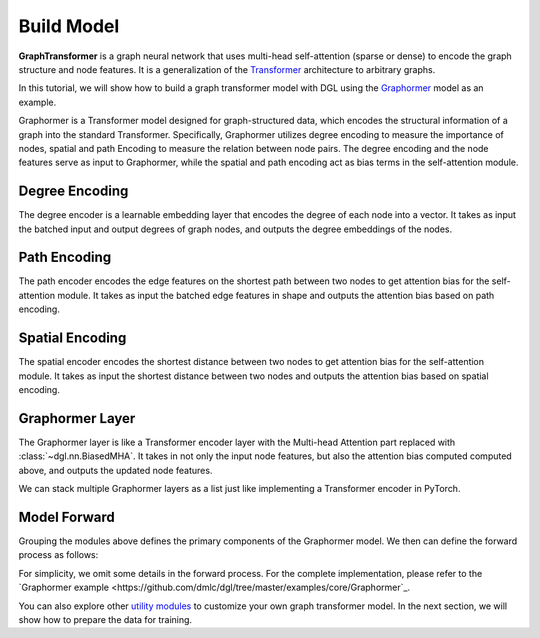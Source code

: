 Build Model
===========

**GraphTransformer** is a graph neural network that uses multi-head self-attention (sparse or dense) to encode the graph structure and node features. It is a generalization of the `Transformer <https://arxiv.org/abs/1706.03762>`_ architecture to arbitrary graphs. 

In this tutorial, we will show how to build a graph transformer model with DGL using the `Graphormer <https://arxiv.org/abs/2106.05234>`_ model as an example.

Graphormer is a Transformer model designed for graph-structured data, which encodes the structural information of a graph into the standard Transformer. Specifically, Graphormer utilizes degree encoding to measure the importance of nodes, spatial and path Encoding to measure the relation between node pairs. The degree encoding and the node features serve as input to Graphormer, while the spatial and path encoding act as bias terms in the self-attention module.

Degree Encoding
-------------------
The degree encoder is a learnable embedding layer that encodes the degree of each node into a vector. It takes as input the batched input and output degrees of graph nodes, and outputs the degree embeddings of the nodes.

.. code:: python
    degree_encoder = dgl.nn.DegreeEncoder(
        max_degree=8,  # the maximum degree to cut off
        embedding_dim=512  # the dimension of the degree embedding
    )

Path Encoding
-------------
The path encoder encodes the edge features on the shortest path between two nodes to get attention bias for the self-attention module. It takes as input the batched edge features in shape  and outputs the attention bias based on path encoding.

.. code:: python
    path_encoder = PathEncoder(
        max_len=5,  # the maximum length of the shortest path
        feat_dim=512,  # the dimension of the edge feature
        num_heads=8,  # the number of attention heads
    )

Spatial Encoding
----------------
The spatial encoder encodes the shortest distance between two nodes to get attention bias for the self-attention module. It takes as input the shortest distance between two nodes and outputs the attention bias based on spatial encoding.

.. code:: python
    spatial_encoder = SpatialEncoder(
        max_dist=5,  # the maximum distance between two nodes
        num_heads=8,  # the number of attention heads
    )


Graphormer Layer
----------------
The Graphormer layer is like a Transformer encoder layer with the Multi-head Attention part replaced with :class:`~dgl.nn.BiasedMHA`. It takes in not only the input node features, but also the attention bias computed computed above, and outputs the updated node features.

We can stack multiple Graphormer layers as a list just like implementing a Transformer encoder in PyTorch.

.. code:: python
    layers = th.nn.ModuleList([
        GraphormerLayer(
            feat_size=512,  # the dimension of the input node features
            hidden_size=1024,  # the dimension of the hidden layer
            num_heads=8,  # the number of attention heads
            dropout=0.1,  # the dropout rate
            activation=th.nn.ReLU(),  # the activation function
            norm_first=False,  # whether to put the normalization before attention and feedforward
        )
        for _ in range(6)
    ])

Model Forward
-------------
Grouping the modules above defines the primary components of the Graphormer model. We then can define the forward process as follows:

.. code:: python
    node_feat, in_degree, out_degree, attn_mask, path_data, dist = \
        next(iter(dataloader))  #  we will use the first batch as an example
    num_graphs, max_num_nodes, _ = node_feat.shape
    deg_emb = degree_encoder(th.stack((in_degree, out_degree)))

    # node feature + degree encoding as input
    node_feat = node_feat + deg_emb

    # spatial encoding and path encoding serve as attention bias
    path_encoding = path_encoder(dist, path_data)
    spatial_encoding = spatial_encoder(dist)
    attn_bias[:, 1:, 1:, :] = path_encoding + spatial_encoding

    # graphormer layers
    for layer in layers:
        x = layer(
            x,
            attn_mask=attn_mask,
            attn_bias=attn_bias,
        )

For simplicity, we omit some details in the forward process. For the complete implementation, please refer to the `Graphormer example <https://github.com/dmlc/dgl/tree/master/examples/core/Graphormer`_.

You can also explore other `utility modules <https://docs.dgl.ai/api/python/nn-pytorch.html#utility-modules-for-graph-transformer>`_ to customize your own graph transformer model. In the next section, we will show how to prepare the data for training.
